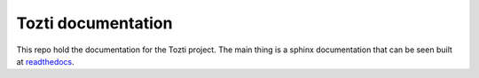 ===================
Tozti documentation
===================

This repo hold the documentation for the Tozti project. The main thing is a
sphinx documentation that can be seen built at `readthedocs
<https://tozti.readthedocs.io/en/latest>`_.
